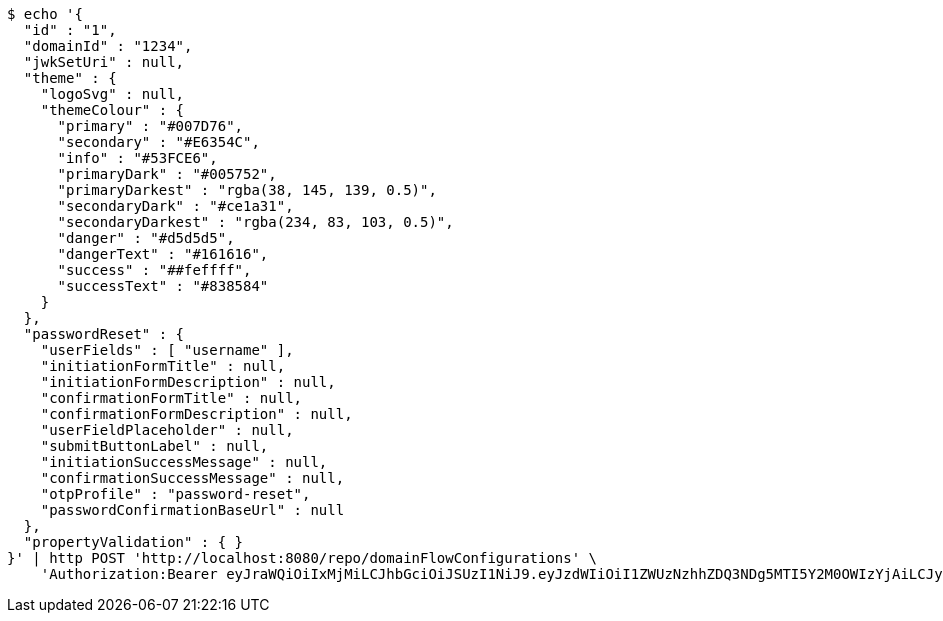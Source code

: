 [source,bash]
----
$ echo '{
  "id" : "1",
  "domainId" : "1234",
  "jwkSetUri" : null,
  "theme" : {
    "logoSvg" : null,
    "themeColour" : {
      "primary" : "#007D76",
      "secondary" : "#E6354C",
      "info" : "#53FCE6",
      "primaryDark" : "#005752",
      "primaryDarkest" : "rgba(38, 145, 139, 0.5)",
      "secondaryDark" : "#ce1a31",
      "secondaryDarkest" : "rgba(234, 83, 103, 0.5)",
      "danger" : "#d5d5d5",
      "dangerText" : "#161616",
      "success" : "##feffff",
      "successText" : "#838584"
    }
  },
  "passwordReset" : {
    "userFields" : [ "username" ],
    "initiationFormTitle" : null,
    "initiationFormDescription" : null,
    "confirmationFormTitle" : null,
    "confirmationFormDescription" : null,
    "userFieldPlaceholder" : null,
    "submitButtonLabel" : null,
    "initiationSuccessMessage" : null,
    "confirmationSuccessMessage" : null,
    "otpProfile" : "password-reset",
    "passwordConfirmationBaseUrl" : null
  },
  "propertyValidation" : { }
}' | http POST 'http://localhost:8080/repo/domainFlowConfigurations' \
    'Authorization:Bearer eyJraWQiOiIxMjMiLCJhbGciOiJSUzI1NiJ9.eyJzdWIiOiI1ZWUzNzhhZDQ3NDg5MTI5Y2M0OWIzYjAiLCJyb2xlcyI6W10sImlzcyI6Im1tYWR1LmNvbSIsImdyb3VwcyI6W10sImF1dGhvcml0aWVzIjpbXSwiY2xpZW50X2lkIjoiMjJlNjViNzItOTIzNC00MjgxLTlkNzMtMzIzMDA4OWQ0OWE3IiwiZG9tYWluX2lkIjoiMCIsImF1ZCI6InRlc3QiLCJuYmYiOjE1OTgwODQ4MzQsInVzZXJfaWQiOiIxMTExMTExMTEiLCJzY29wZSI6ImEuZ2xvYmFsLmZsb3dfY29uZmlnLmNyZWF0ZSIsImV4cCI6MTU5ODA4NDgzOSwiaWF0IjoxNTk4MDg0ODM0LCJqdGkiOiJmNWJmNzVhNi0wNGEwLTQyZjctYTFlMC01ODNlMjljZGU4NmMifQ.fF0rnGAzV0J-TBZrztpndlRyW5AxL9U8GjROyXuy-Jk-oyCCeURmhXMdeJ56iGsRXod5_k2VcSoLWFb7oC1iDbxrKHtcHtQCYhtHiQ6Aznlp8jmIZvpF7uYB2qF-H3dozvYTAx2yF_UBd17P7c9UNxffUGSVwri3R6vx3l__hLtixPicMgBblz13W7pKQuUmxrJtN_ZOhgby1aHbBO5Js7Bv5VSieME_yK0ZN9dYWDHqLVQf8KXF_3W_DIV2JidMHf0hX_4oQyPNO8GAhzg5qkPJ3Fnf13f0EvH9c8BkJLhl57y0VVfMIG_DTGQAdbiPscYf9kHUrLZigFCQQK2Abg'
----
